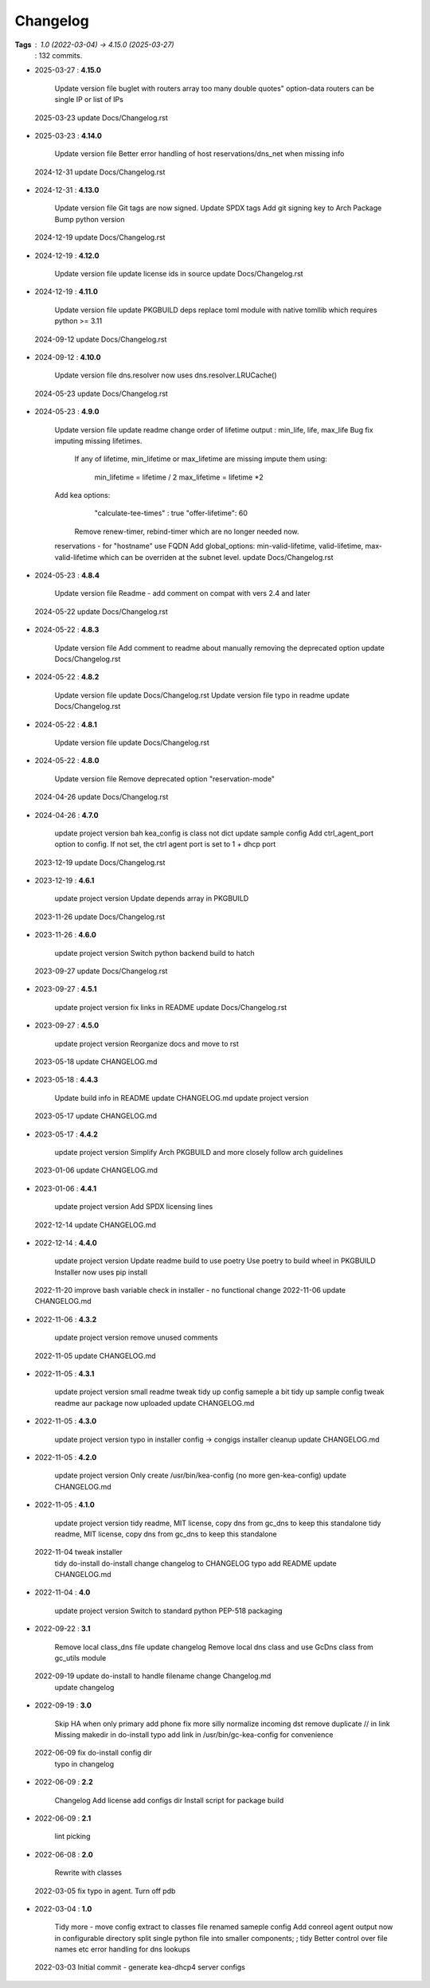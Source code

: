 =========
Changelog
=========

**Tags**     : 1.0 (2022-03-04) -> 4.15.0 (2025-03-27)
             : 132 commits.

* 2025-03-27  : **4.15.0**

                Update version file
                buglet with routers array too many double quotes"
                option-data routers can be single IP or list of IPs
 2025-03-23     update Docs/Changelog.rst

* 2025-03-23  : **4.14.0**

                Update version file
                Better error handling of host reservations/dns_net when missing info
 2024-12-31     update Docs/Changelog.rst

* 2024-12-31  : **4.13.0**

                Update version file
                Git tags are now signed.
                Update SPDX tags
                Add git signing key to Arch Package
                Bump python version
 2024-12-19     update Docs/Changelog.rst

* 2024-12-19  : **4.12.0**

                Update version file
                update license ids in source
                update Docs/Changelog.rst

* 2024-12-19  : **4.11.0**

                Update version file
                update PKGBUILD deps
                replace toml module with native tomllib which requires python >= 3.11
 2024-09-12     update Docs/Changelog.rst

* 2024-09-12  : **4.10.0**

                Update version file
                dns.resolver now uses dns.resolver.LRUCache()
 2024-05-23     update Docs/Changelog.rst

* 2024-05-23  : **4.9.0**

                Update version file
                update readme
                change order of lifetime output : min_life, life, max_life
                Bug fix imputing missing lifetimes.
                  If any of lifetime, min_lifetime or max_lifetime are missing impute them
                  using:
                    min_lifetime = lifetime / 2
                    max_lifetime = lifetime *2
                Add kea options:
                    "calculate-tee-times" : true
                    "offer-lifetime": 60
                  Remove renew-timer, rebind-timer which are no longer needed now.
                reservations - for "hostname" use FQDN
                Add global_options: min-valid-lifetime, valid-lifetime, max-valid-lifetime
                which can be overriden
                at the subnet level.
                update Docs/Changelog.rst

* 2024-05-23  : **4.8.4**

                Update version file
                Readme - add comment on compat with vers 2.4 and later
 2024-05-22     update Docs/Changelog.rst

* 2024-05-22  : **4.8.3**

                Update version file
                Add comment to readme about manually removing the deprecated option
                update Docs/Changelog.rst

* 2024-05-22  : **4.8.2**

                Update version file
                update Docs/Changelog.rst
                Update version file
                typo in readme
                update Docs/Changelog.rst

* 2024-05-22  : **4.8.1**

                Update version file
                update Docs/Changelog.rst

* 2024-05-22  : **4.8.0**

                Update version file
                Remove deprecated option "reservation-mode"
 2024-04-26     update Docs/Changelog.rst

* 2024-04-26  : **4.7.0**

                update project version
                bah kea_config is class not dict
                update sample config
                Add ctrl_agent_port option to config.
                If not set, the ctrl agent port is set to 1 + dhcp port
 2023-12-19     update Docs/Changelog.rst

* 2023-12-19  : **4.6.1**

                update project version
                Update depends array in PKGBUILD
 2023-11-26     update Docs/Changelog.rst

* 2023-11-26  : **4.6.0**

                update project version
                Switch python backend build to hatch
 2023-09-27     update Docs/Changelog.rst

* 2023-09-27  : **4.5.1**

                update project version
                fix links in README
                update Docs/Changelog.rst

* 2023-09-27  : **4.5.0**

                update project version
                Reorganize docs and move to rst
 2023-05-18     update CHANGELOG.md

* 2023-05-18  : **4.4.3**

                Update build info in README
                update CHANGELOG.md
                update project version
 2023-05-17     update CHANGELOG.md

* 2023-05-17  : **4.4.2**

                update project version
                Simplify Arch PKGBUILD and more closely follow arch guidelines
 2023-01-06     update CHANGELOG.md

* 2023-01-06  : **4.4.1**

                update project version
                Add SPDX licensing lines
 2022-12-14     update CHANGELOG.md

* 2022-12-14  : **4.4.0**

                update project version
                Update readme build to use poetry
                Use poetry to build wheel in PKGBUILD
                Installer now uses pip install
 2022-11-20     improve bash variable check in installer - no functional change
 2022-11-06     update CHANGELOG.md

* 2022-11-06  : **4.3.2**

                update project version
                remove unused comments
 2022-11-05     update CHANGELOG.md

* 2022-11-05  : **4.3.1**

                update project version
                small readme tweak
                tidy up config sameple a bit
                tidy up sample config
                tweak readme
                aur package now uploaded
                update CHANGELOG.md

* 2022-11-05  : **4.3.0**

                update project version
                typo in installer config -> congigs
                installer cleanup
                update CHANGELOG.md

* 2022-11-05  : **4.2.0**

                update project version
                Only create /usr/bin/kea-config (no more gen-kea-config)
                update CHANGELOG.md

* 2022-11-05  : **4.1.0**

                update project version
                tidy readme, MIT license, copy dns from gc_dns to keep this standalone
                tidy readme, MIT license, copy dns from gc_dns to keep this standalone
 2022-11-04     tweak installer
                tidy do-install
                do-install change changelog to CHANGELOG
                typo
                add README
                update CHANGELOG.md

* 2022-11-04  : **4.0**

                update project version
                Switch to standard python PEP-518  packaging

* 2022-09-22  : **3.1**

                Remove local class_dns file
                update changelog
                Remove local dns class and use GcDns class from gc_utils module
 2022-09-19     update do-install to handle filename change Changelog.md
                update changelog

* 2022-09-19  : **3.0**

                Skip HA when only primary
                add phone
                fix more silly
                normalize incoming dst
                remove duplicate // in link
                Missing makedir in do-install
                typo
                add link in /usr/bin/gc-kea-config for convenience
 2022-06-09     fix do-install config dir
                typo in changelog

* 2022-06-09  : **2.2**

                Changelog
                Add license
                add configs dir
                Install script for package build

* 2022-06-09  : **2.1**

                lint picking

* 2022-06-08  : **2.0**

                Rewrite with classes
 2022-03-05     fix typo in agent. Turn off pdb

* 2022-03-04  : **1.0**

                Tidy more - move config extract to classes file
                renamed sameple config
                Add conreol agent
                output now in configurable directory
                split single python file into smaller components;
                ;
                tidy
                Better control over file names etc
                error handling for dns lookups
 2022-03-03     Initial commit - generate kea-dhcp4 server configs


